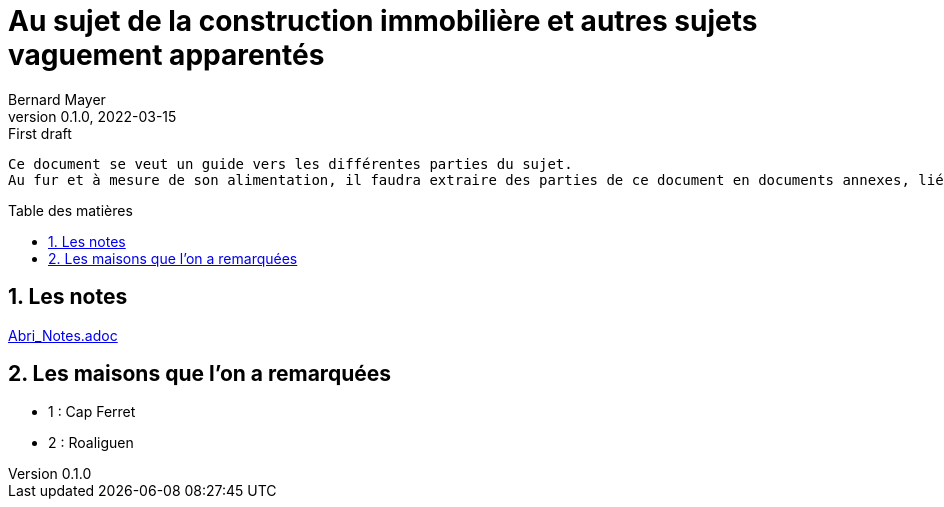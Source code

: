 = Au sujet de la construction immobilière et autres sujets vaguement apparentés
Bernard Mayer
v0.1.0, 2022-03-15: First draft
:source-highlighter: coderay
:sectnums:
:toc: preamble
:toclevels: 4
:toc-title: Table des matières
:numbered:
//:imagesdir: ./img
// :imagedir: ./MOS_Modelisation_UserCode-img

:ldquo: &laquo;&nbsp;
:rdquo: &nbsp;&raquo;

:keywords: Resilience Abri
:description: Je ne sait pas encore ce \
    que je vais écrire ici...
    
----
Ce document se veut un guide vers les différentes parties du sujet. 
Au fur et à mesure de son alimentation, il faudra extraire des parties de ce document en documents annexes, liés à ce document :ldquo: parent :rdquo: par des liens.

----

// ---------------------------------------------------

== Les notes

link:Abri_Notes.adoc[]

== Les maisons que l'on a remarquées

* 1 : Cap Ferret

* 2 : Roaliguen


